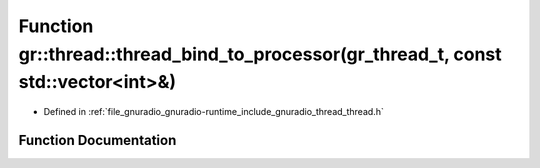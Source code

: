.. _exhale_function_namespacegr_1_1thread_1ae678d80205037a6754e1db33ce624c73:

Function gr::thread::thread_bind_to_processor(gr_thread_t, const std::vector<int>&)
===================================================================================

- Defined in :ref:`file_gnuradio_gnuradio-runtime_include_gnuradio_thread_thread.h`


Function Documentation
----------------------


.. doxygenfunction:: gr::thread::thread_bind_to_processor(gr_thread_t, const std::vector<int>&)
   :project: gnuradio